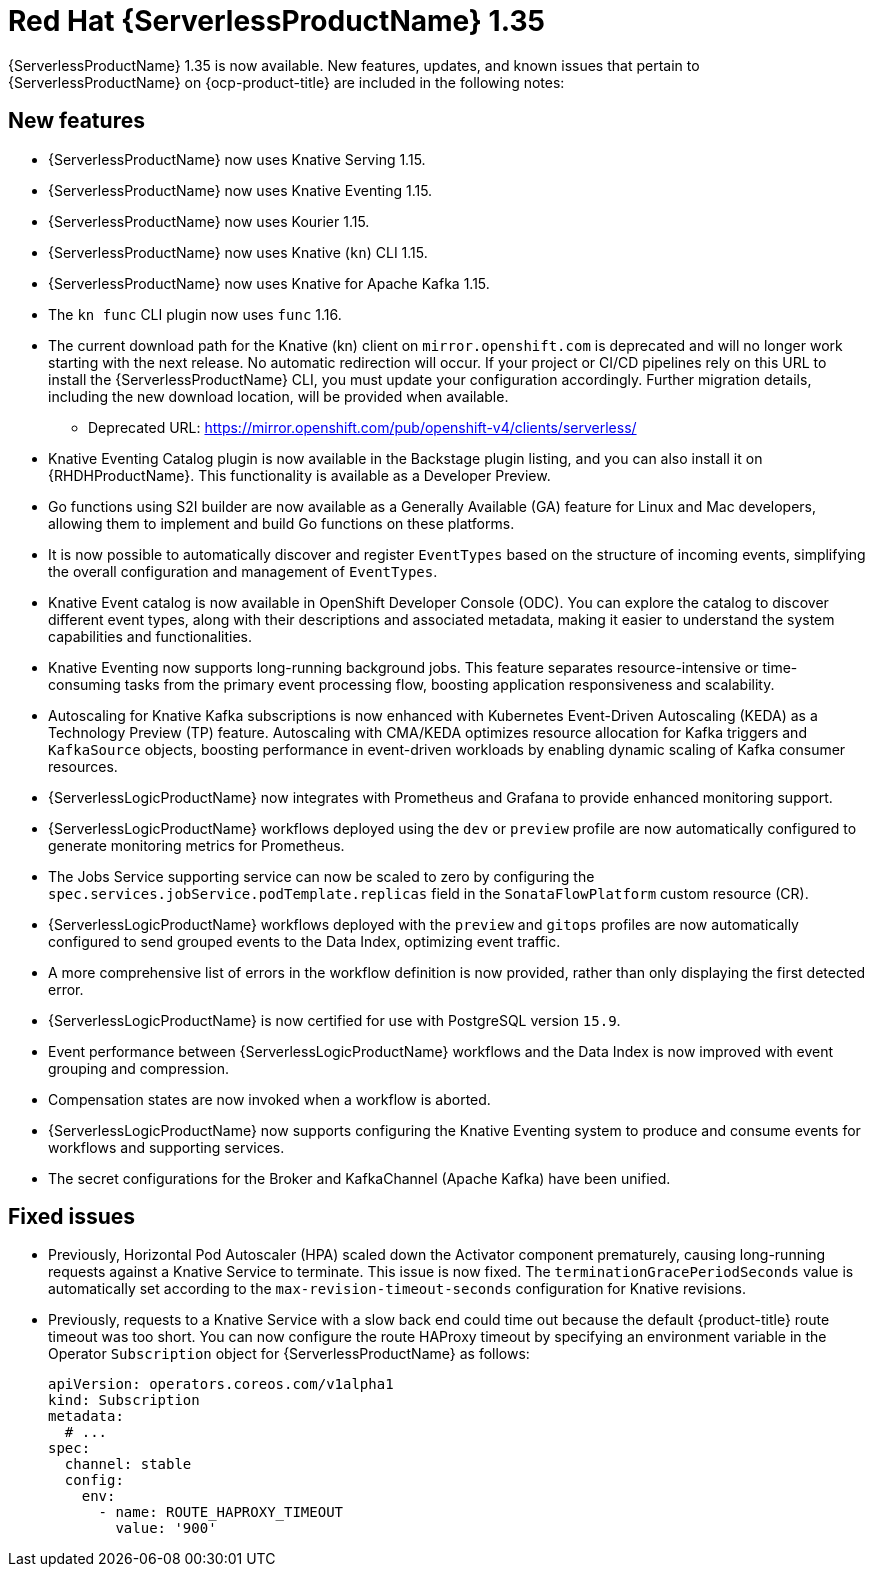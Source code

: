 // Module included in the following assemblies
//
// * about/serverless-release-notes.adoc

:_content-type: REFERENCE
[id="serverless-rn-1-35-0_{context}"]
= Red Hat {ServerlessProductName} 1.35

{ServerlessProductName} 1.35 is now available. New features, updates, and known issues that pertain to {ServerlessProductName} on {ocp-product-title} are included in the following notes:

[id="new-features-1-35-0_{context}"]
== New features

* {ServerlessProductName} now uses Knative Serving 1.15.
* {ServerlessProductName} now uses Knative Eventing 1.15.
* {ServerlessProductName} now uses Kourier 1.15.
* {ServerlessProductName} now uses Knative (`kn`) CLI 1.15.
* {ServerlessProductName} now uses Knative for Apache Kafka 1.15.
* The `kn func` CLI plugin now uses `func` 1.16.

* The current download path for the Knative (kn) client on `mirror.openshift.com` is deprecated and will no longer work starting with the next release. No automatic redirection will occur. If your project or CI/CD pipelines rely on this URL to install the {ServerlessProductName} CLI, you must update your configuration accordingly. Further migration details, including the new download location, will be provided when available.
+
** Deprecated URL:
https://mirror.openshift.com/pub/openshift-v4/clients/serverless/


* Knative Eventing Catalog plugin is now available in the Backstage plugin listing, and you can also install it on {RHDHProductName}. This functionality is available as a Developer Preview.

* Go functions using S2I builder are now available as a Generally Available (GA) feature for Linux and Mac developers, allowing them to implement and build Go functions on these platforms.

* It is now possible to automatically discover and register `EventTypes` based on the structure of incoming events, simplifying the overall configuration and management of `EventTypes`.

* Knative Event catalog is now available in OpenShift Developer Console (ODC). You can explore the catalog to discover different event types, along with their descriptions and associated metadata, making it easier to understand the system capabilities and functionalities.

* Knative Eventing now supports long-running background jobs. This feature separates resource-intensive or time-consuming tasks from the primary event processing flow, boosting application responsiveness and scalability.

* Autoscaling for Knative Kafka subscriptions is now enhanced with Kubernetes Event-Driven Autoscaling (KEDA) as a Technology Preview (TP) feature. Autoscaling with CMA/KEDA optimizes resource allocation for Kafka triggers and `KafkaSource` objects, boosting performance in event-driven workloads by enabling dynamic scaling of Kafka consumer resources.

* {ServerlessLogicProductName} now integrates with Prometheus and Grafana to provide enhanced monitoring support.

* {ServerlessLogicProductName} workflows deployed using the `dev` or `preview` profile are now automatically configured to generate monitoring metrics for Prometheus.

* The Jobs Service supporting service can now be scaled to zero by configuring the `spec.services.jobService.podTemplate.replicas` field in the `SonataFlowPlatform` custom resource (CR).

* {ServerlessLogicProductName} workflows deployed with the `preview` and `gitops` profiles are now automatically configured to send grouped events to the Data Index, optimizing event traffic.

* A more comprehensive list of errors in the workflow definition is now provided, rather than only displaying the first detected error.

* {ServerlessLogicProductName} is now certified for use with PostgreSQL version `15.9`.

* Event performance between {ServerlessLogicProductName} workflows and the Data Index is now improved with event grouping and compression.

* Compensation states are now invoked when a workflow is aborted.

* {ServerlessLogicProductName} now supports configuring the Knative Eventing system to produce and consume events for workflows and supporting services.

* The secret configurations for the Broker and KafkaChannel (Apache Kafka) have been unified.

[id="fixed-issues-1-35-0_{context}"]
== Fixed issues

* Previously, Horizontal Pod Autoscaler (HPA) scaled down the Activator component prematurely, causing long-running requests against a Knative Service to terminate. This issue is now fixed. The `terminationGracePeriodSeconds` value is automatically set according to the `max-revision-timeout-seconds` configuration for Knative revisions.

* Previously, requests to a Knative Service with a slow back end could time out because the default {product-title} route timeout was too short. You can now configure the route HAProxy timeout by specifying an environment variable in the Operator `Subscription` object for {ServerlessProductName} as follows:
+
[source,yaml]
----
apiVersion: operators.coreos.com/v1alpha1
kind: Subscription
metadata:
  # ...
spec:
  channel: stable
  config:
    env:
      - name: ROUTE_HAPROXY_TIMEOUT
        value: '900'
----
